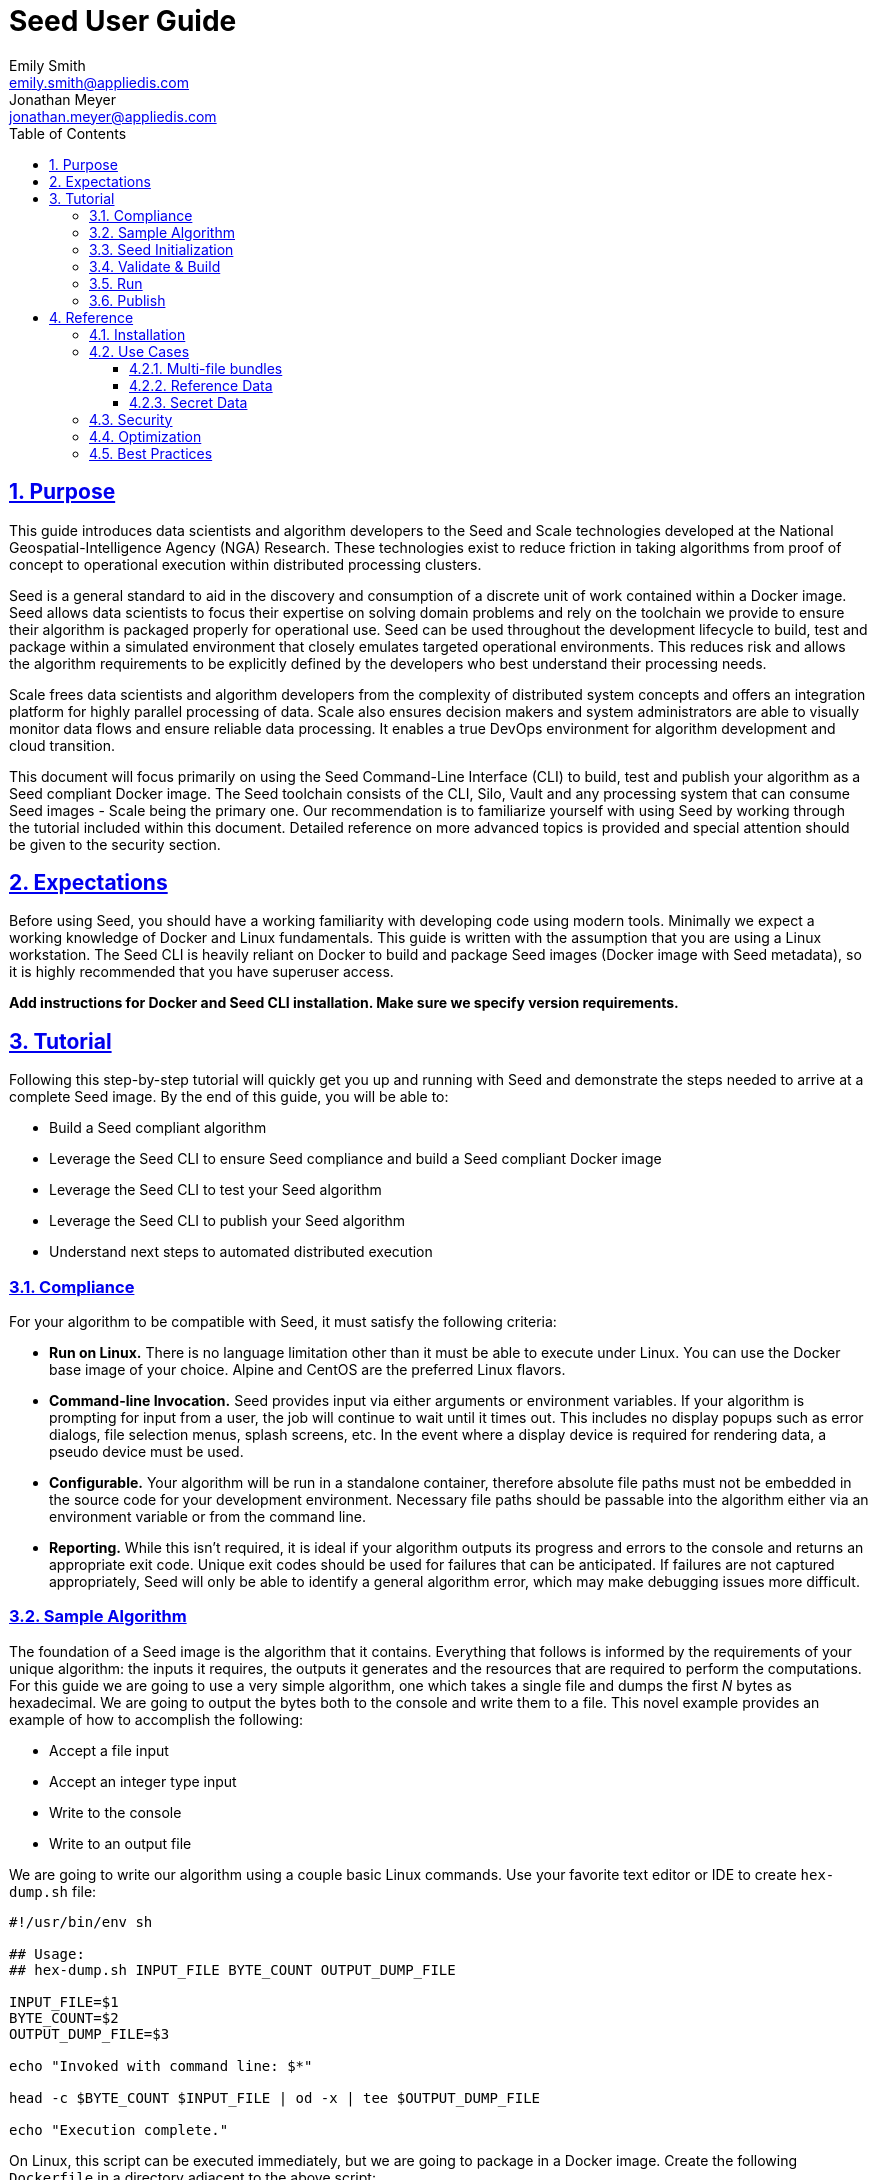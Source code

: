 = Seed  User Guide
Emily Smith <emily.smith@appliedis.com>; Jonathan Meyer <jonathan.meyer@appliedis.com>
:toc: left
:toclevels: 5
:stylesheet: styles/html.css
:sectlinks:
:sectnums:
:sectnumlevels: 5
:icons: font
:docinfo:

== Purpose

This guide introduces data scientists and algorithm developers to the Seed and Scale technologies developed at the
National Geospatial-Intelligence Agency (NGA) Research. These technologies exist to reduce friction in taking algorithms
from proof of concept to operational execution within distributed processing clusters.

Seed is a general standard to aid in the discovery and consumption of a discrete unit of work contained within a Docker
image. Seed allows data scientists to focus their expertise on solving domain problems and rely on the toolchain we
provide to ensure their algorithm is packaged properly for operational use. Seed can be used throughout the development
lifecycle to build, test and package within a simulated environment that closely emulates targeted operational
environments. This reduces risk and allows the algorithm requirements to be explicitly defined by the developers who
best understand their processing needs.

Scale frees data scientists and algorithm developers from the complexity of distributed system concepts and offers an
integration platform for highly parallel processing of data. Scale also ensures decision makers and system
administrators are able to visually monitor data flows and ensure reliable data processing.  It enables a true DevOps
environment for algorithm development and cloud transition.

This document will focus primarily on using the Seed Command-Line Interface (CLI) to build, test and publish your
algorithm as a Seed compliant Docker image. The Seed toolchain consists of the CLI, Silo, Vault and any processing
system that can consume Seed images - Scale being the primary one. Our recommendation is to familiarize yourself with
using Seed by working through the tutorial included within this document. Detailed reference on more advanced topics is
provided and special attention should be given to the security section.

== Expectations

Before using Seed, you should have a working familiarity with developing code using modern tools. Minimally we expect a
working knowledge of Docker and Linux fundamentals. This guide is written with the assumption that you are using a Linux
workstation. The Seed CLI is heavily reliant on Docker to build and package Seed images (Docker image with Seed
metadata), so it is highly recommended that you have superuser access.

*Add instructions for Docker and Seed CLI installation. Make sure we specify version requirements.*

== Tutorial

Following this step-by-step tutorial will quickly get you up and running with Seed and demonstrate the steps needed to
arrive at a complete Seed image. By the end of this guide, you will be able to:

- Build a Seed compliant algorithm
- Leverage the Seed CLI to ensure Seed compliance and build a Seed compliant Docker image
- Leverage the Seed CLI to test your Seed algorithm
- Leverage the Seed CLI to publish your Seed algorithm
- Understand next steps to automated distributed execution

=== Compliance

For your algorithm to be compatible with Seed, it must satisfy the following criteria:

* *Run on Linux.* There is no language limitation other than it must be able to execute under Linux. You can use the
Docker base image of your choice. Alpine and CentOS are the preferred Linux flavors.
* *Command-line Invocation.* Seed provides input via either arguments or environment variables. If your algorithm is
prompting for input from a user, the job will continue to wait until it times out. This includes no display popups such
as error dialogs, file selection menus, splash screens, etc. In the event where a display device is required for
rendering data, a pseudo device must be used.
* *Configurable.* Your algorithm will be run in a standalone container, therefore absolute file paths must not be
embedded in the source code for your development environment. Necessary file paths should be passable into the algorithm
either via an environment variable or from the command line.
* *Reporting.* While this isn’t required, it is ideal if your algorithm outputs its progress and errors to the
console and returns an appropriate exit code. Unique exit codes should be used for failures that can be anticipated. If
failures are not captured appropriately, Seed will only be able to identify a general algorithm error, which may make
debugging issues more difficult.

=== Sample Algorithm

The foundation of a Seed image is the algorithm that it contains. Everything that follows is informed by the
requirements of your unique algorithm: the inputs it requires, the outputs it generates and the resources that are
required to perform the computations. For this guide we are going to use a very simple algorithm, one which takes a
single file and dumps the first _N_ bytes as hexadecimal. We are going to output the bytes both to the console and write
them to a file. This novel example provides an example of how to accomplish the following:

* Accept a file input
* Accept an integer type input
* Write to the console
* Write to an output file

We are going to write our algorithm using a couple basic Linux commands. Use your favorite text editor or IDE to create
`hex-dump.sh` file:

```
#!/usr/bin/env sh

## Usage:
## hex-dump.sh INPUT_FILE BYTE_COUNT OUTPUT_DUMP_FILE

INPUT_FILE=$1
BYTE_COUNT=$2
OUTPUT_DUMP_FILE=$3

echo "Invoked with command line: $*"

head -c $BYTE_COUNT $INPUT_FILE | od -x | tee $OUTPUT_DUMP_FILE

echo "Execution complete."
```

On Linux, this script can be executed immediately, but we are going to package in a Docker image. Create the following
`Dockerfile` in a directory adjacent to the above script:

```
FROM busybox

COPY hex-dump.sh /
```

With these 2 files, we can create our initial Docker containerized sample algorithm. Issue the following terminal
commands to build and run:

```
sudo docker build -t test .
sudo docker run --rm test sh hex-dump.sh hex-dump.sh 5 output-file.txt
```

You can see what this would look like at the command line:

*Insert screen shot*

Let's recap what we've done here.

1. We wrote a simple script that consumes 3 positional parameters: input file path, byte count, and output file path
1. Our script invokes a few basic linux executables to extract the number of bytes specified on the command line and
output them to the console and write them to a file.
1. We wrote a basic Dockerfile that identified a base image and copied our script into it.
1. We build a Docker image of our own and called it `test`.
1. Finally, we launch a container from our `test` image and passed it the required positional parameters directly.

There are some observations we should make about what we just accomplished.

1. We consumed the script we wrote as the input. The primary reason for this is so that we didn't have to concern
ourselves with getting a data file into the running container. This would have required a Docker volume mount.
1. We prefixed our call to the script with `sh` so that we didn't have to worry about setting the execute bit properly.
1. We did not validate that the `output-file.txt` was written. It exists within the container, but since we used `--rm`
flag with our docker command, the container was removed upon command completion.

With the `test` Docker image created, we could share this with other people on our local machine. We could also tag it
and push it to a remote registry (hub.docker.com, quay.io, etc.) and others would be able to run it. For our basic
algorithm example, this is fairly simple, but what if we have a more complicated algorithm with specific resource
requirements? What if our algorithm requires large supporting reference datasets? What if we need to leverage runtime
licenses that must be carefully protected? What if we want all of these requirements to be explicitly documented and
transparent to the consumers of your algorithm? This is where Seed provides what you need.

=== Seed Initialization

Continuing on from our previously crafted sample algorithm, let's get started with the definition of the basic Seed
manifest. A Seed manifest is the document that defines what your algorithm's purpose is, who created it, the interface
your algorithm provides, and what resource requirements it has. When you are building a Seed image your
`seed.manifest.json` will commonly reside next to your projects `Dockerfile`. To simplify the initial construction of
this file you can use the `seed init` command from within your code directory:

*Insert image of seed init use*

The created file includes all common sections of the manifest and can be revised to properly reflect your specific
algorithm. Let's start by updating the manifest (`seed.manifest.json`) for our algorithm:

```
{
  "seedVersion": "1.0.0",
  "job": {
    "name": "file-as-hex",
    "jobVersion": "1.0.0",
    "packageVersion": "1.0.0",
    "title": "File as Hex",
    "description": "Reads any arbitrary file and writes and prints N bytes as their hexadecimal representation",
    "maintainer": {
      "name": "Jonathan Meyer",
      "organization": "Applied Information Sciences",
      "email": "jonathan.meyer@appliedis.com"
    },
    "timeout": 3600,
    "interface": {
      "command": "sh hex-dump.sh ${INPUT_FILE} ${BYTE_COUNT} ${OUTPUT_DIR}/output.txt",
      "inputs": {
        "files": [
          {
            "name": "INPUT_FILE",
            "required": true
          }
        ],
        "json": [
          {
            "name": "BYTE_COUNT",
            "type": "integer",
            "required": true
          }
        ]
      },
      "outputs": {
        "files": [
          {
            "name": "OUTPUT_FILE",
            "pattern": "*.txt"
          }
        ]
      }
    },
    "resources": {
      "scalar": [
        { "name": "cpus", "value": 0.1 },
        { "name": "mem", "value": 128.0, "inputMultiplier": 2.0 }
      ]
    }
  }
}
```

There are a number of specific settings we've made here that are worth highlighting.

1. `job.interface.command`. This setting is the crux of the manifest and defines exactly what command is issued on
container launch. As you can see, it mirrors the Docker command we ran in the previous section. The primary difference
now is the use of environment variables. These variable names correspond to the `name` values within the
`job.interface.inputs` and `job.interface.outputs` objects.
1. `${INPUT_FILE}`. The Seed specification contract ensures that this variable will be populated with an absolute path
to the input since we have marked it as a required input.
1. `${BYTE_COUNT}`. The Seed specification contract ensures that this variable will be populated with an integer value
to the input since we have given it an explicit type and marked it as a required input.
1. `${OUTPUT_DIR}`. Where did this variable come from? We mentioned an `OUTPUT_FILE` under
`job.interface.outputs.files`, but what is this? Seed provides some contextual values that ensure there are consistent
locations for output capture. *REF ADDITIONAL VARIABLES* The `OUTPUT_DIR` environment variable is provided to all jobs
and any file products must be placed under this location. The `pattern` expression for `OUTPUT_FILE` is rooted at it and
all patterns defined are relative to that location. This is why we tell our job to write to `${OUTPUT_DIR}/output.txt`
and our `pattern` is defined as `*.txt`.
1. `job.resources.scalar`. One of the considerable advantages of using Seed CLI is that it can emulate the resource
constraints that will be placed on your algorithm in a cluster environment. We've given a fractional CPU requirement and
small amount of memory. The one point of interest here is use of the `inputMultiplier` setting. This informs Seed to
allocate memory (MiBs) in proportion to the total size of inputs files (MiBs). In other words, if our `INPUT_FILE` is 4
MiBs the allocated memory will be: 128.0 MiBs + (2.0 * 4 MiBs) = 136 MiBs.

In the next section, we will cover how we can use the CLI to bundle our Seed manifest with our Docker image to provide
a self-describing, reusable, distributable package.

=== Validate & Build

Providing validation and injection of the Seed manifest when building the final product is critical to ensuring
adherence to the specification. The CLI allows you to validate a standalone manifest file, as well as apply validation
as part of the build process. Let's perform a build of our job at this point to see this in action:

```
seed build
```

The first step of the build is to apply validation. We can see the file that is being validated against the schema. We
are also informed that our resources section does not contain all the recommended resource objects. Our build did
successfully complete and we can see the `com.ngageoint.seed.manifest` LABEL that contains our serialized manifest as
the final step of the Docker build process. Let's address the warning regarding disk resource by updating our manifest
as follows:

```
{
  "seedVersion": "1.0.0",
  "job": {
    "name": "file-as-hex",
    "jobVersion": "1.0.0",
    "packageVersion": "1.0.0",
    "title": "File as Hex",
    "description": "Reads any arbitrary file and writes and prints N bytes as their hexadecimal representation",
    "maintainer": {
      "name": "Jonathan Meyer",
      "organization": "Applied Information Sciences",
      "email": "jonathan.meyer@appliedis.com"
    },
    "timeout": 3600,
    "interface": {
      "command": "sh hex-dump.sh ${INPUT_FILE} ${BYTE_COUNT} ${OUTPUT_DIR}/output.txt",
      "inputs": {
        "files": [
          {
            "name": "INPUT_FILE",
            "required": true
          }
        ],
        "json": [
          {
            "name": "BYTE_COUNT",
            "type": "integer",
            "required": true
          }
        ]
      },
      "outputs": {
        "files": [
          {
            "name": "OUTPUT_FILE",
            "pattern": "*.txt"
          }
        ]
      }
    },
    "resources": {
      "scalar": [
        { "name": "cpus", "value": 0.1 },
        { "name": "mem", "value": 128.0, "inputMultiplier": 2.0 },
        { "name": "disk", "value": 10.0 }
      ]
    }
  }
}
```

We've added a very minimal disk requirement of 10 MiBs to resolve the warning. This space is only to accommodate any
temporary storage needed as part of the job execution beyond the storage required to write the input files to disk -
that storage will already be accounted for by Seed. Since our job is merely performing an analysis over the file stream
we will not have any appreciable need for temporary storage.

Now that our manifest is updated, lets explicitly perform a validation to ensure our warnings are resolved:

```
seed validate
```

With the warnings corrected, let's create a new build:

```
seed build
```

With a complete Seed image now created, we can continue on to run our job using the resulting Seed image. We can see
that the CLI is preparing us to run a common subsequent command with an example invocation:
`seed run -i INPUT_FILE=sample_file -j BYTE_COUNT=8`

=== Run

The `seed run` command provides the bulk of the functionality within the CLI and is where we can ensure our job is ready
to run in an operational environment. By leveraging `seed run` we can be confident that the job we publish behaves
consistently with our mental model we've used to define our interface and requirements in the `seed.manifest.json`.
Let's try a simple example to demonstrate the information the command can provide to guide in proper invocation:

```
$ seed run
INFO: Image name not specified. Attempting to use local manifest: .
INFO: Found manifest: /Users/jmeyer/code/seed/guide/example/seed.manifest.json
INFO: Retrieving seed manifest from file-as-hex-1.0.0-seed:1.0.0 LABEL=com.ngageoint.seed.manifest
normalName: INPUT_FILE
ERROR: Error occurred processing inputs arguments.
ERROR: Incorrect input data files key/values provided. -i arguments should be in the form:
  seed run -i KEY1=path/to/file1 -i KEY2=path/to/file2 ...
The following input file keys are expected, but were not provided:
  INPUT_FILE
```

*TODO: Update above snippet when the CLI is update to properly note all missing inputs*

We can see that the `seed run` command inferred the needed image from our current directory since there was a local
manifest, which was then used to find the Seed image built from it. The CLI is also able to identify the inputs that are
required, but we failed to provide. Let's properly specify these inputs and see if our image behaves as we'd expect:

```
$ seed run -i INPUT_FILE=seed.manifest.json -j BYTE_COUNT=128
INFO: Image name not specified. Attempting to use manifest: .
INFO: Found manifest: /Users/jmeyer/code/seed/guide/example/seed.manifest.json
INFO: Retrieving seed manifest from file-as-hex-1.0.0-seed:1.0.0 LABEL=com.ngageoint.seed.manifest
normalName: INPUT_FILE
INFO: /Users/jmeyer/code/seed/guide/example/output-file-as-hex-1.0.0-seed_1.0.0-2019-11-20T08_08_17-05_00 not found; creating directory...
INFO: Running Docker command:
docker run -v /Users/jmeyer/code/seed/guide/example/seed.manifest.json:/Users/jmeyer/code/seed/guide/example/seed.manifest.json -e INPUT_FILE=/Users/jmeyer/code/seed/guide/example/seed.manifest.json -v /Users/jmeyer/code/seed/guide/example/output-file-as-hex-1.0.0-seed_1.0.0-2019-11-20T08_08_17-05_00:/Users/jmeyer/code/seed/guide/example/output-file-as-hex-1.0.0-seed_1.0.0-2019-11-20T08_08_17-05_00 -e OUTPUT_DIR=/Users/jmeyer/code/seed/guide/example/output-file-as-hex-1.0.0-seed_1.0.0-2019-11-20T08_08_17-05_00 -e BYTE_COUNT=128 -e ALLOCATED_CPUS=0.100000 -m 1025m -e ALLOCATED_MEM=1025 -e ALLOCATED_DISK=10.000000 file-as-hex-1.0.0-seed:1.0.0 sh hex-dump.sh /Users/jmeyer/code/seed/guide/example/seed.manifest.json 128 /Users/jmeyer/code/seed/guide/example/output-file-as-hex-1.0.0-seed_1.0.0-2019-11-20T08_08_17-05_00/output.txt
Invoked with command line: /Users/jmeyer/code/seed/guide/example/seed.manifest.json 128 /Users/jmeyer/code/seed/guide/example/output-file-as-hex-1.0.0-seed_1.0.0-2019-11-20T08_08_17-05_00/output.txt
0000000 0a7b 2020 7322 6565 5664 7265 6973 6e6f
0000020 3a22 2220 2e31 2e30 2230 0a2c 2020 6a22
0000040 626f 3a22 7b20 200a 2020 2220 616e 656d
0000060 3a22 2220 6966 656c 612d 2d73 6568 2278
0000100 0a2c 2020 2020 6a22 626f 6556 7372 6f69
0000120 226e 203a 3122 302e 302e 2c22 200a 2020
0000140 2220 6170 6b63 6761 5665 7265 6973 6e6f
0000160 3a22 2220 2e31 2e30 2230 0a2c 2020 2020
0000200
Execution complete.
INFO: file-as-hex-1.0.0-seed:1.0.0 run took 1.343549206s
INFO: Validating output files found under /Users/jmeyer/code/seed/guide/example/output-file-as-hex-1.0.0-seed_1.0.0-2019-11-20T08_08_17-05_00...
SUCCESS: 1 files found for output OUTPUT_FILE:
	/Users/jmeyer/code/seed/guide/example/output-file-as-hex-1.0.0-seed_1.0.0-2019-11-20T08_08_17-05_00/output.txt
```

*TODO: Update command line if we update -j flag to -i*

A complete run of our job!  There is a lot to unpack that the CLI has accomplished for us here, so let's review:

- Directory for output data was created prior to launch. The CLI creates a date stamped directory to avoid any name
collision during subsequent executions. This is mounted into the container from the host when Docker container is
launched.
- `OUTPUT_DIR` environment variable is set on container launch to match the output volume that is being mounted at
runtime to provide output capture.
- The input file `seed.manifest.json` we've specified is explicitly mounted into the container at run-time.
- `INPUT_FILE` environment variable is set on container launch to inject the absolute file path relative to the
container context. This is why we indicate inputs via environment variable syntax in our `job.interface.command` value
of the `seed.manifest.json`.
- `BYTE_COUNT` environment variable is set on container launch to inject the value we specify for our JSON input type.
- Complete `docker run` statement is output to help identify the exact invocation command Seed CLI uses to launch your
Seed image. You can see the resource requirements identified as environment variables as well. Commonly this will not
be needed, but it is worth noting their presence especially for JVM applications that may benefit from explict
understanding of their memory constraints. *Move into "note" sidebar*
- Following the output of our job, we can see the CLI validate that an output file was written in a location that
matches the pattern we defined under `job.interface.outputs.files`.

Once we've gotten to this point in testing our job, we can leverage more advanced features of the `seed run` command to
further validate performance or exercise it against test data-sets.

=== Publish

After we've tested our job, we will commonly want to share it so that it can consumed by others. Seed supports various
registry backends commonly used in the Docker ecosystem. Docker Hub is a managed registry that makes it easy to publish
your Seed image without configuring any additional services of your own. Before you can publish, you'll need to register
for an account at https://hub.docker.com, once you've done that, we can continue.

The following command will publish our Seed built and tested image to Docker Hub:
*TODO: Simplify this command example once sane defaults are applied.*

```
$ seed publish -r index.docker.io -O gisjedi -u gisjedi -p "not-really-my-password"
INFO: Image name not specified. Attempting to use manifest: .
INFO: Found manifest: /Users/jmeyer/code/seed/guide/example/seed.manifest.json
WARNING! Using --password via the CLI is insecure. Use --password-stdin.
Docker login warning: WARNING! Using --password via the CLI is insecure. Use --password-stdin.

Login Succeeded
INFO: Tagging image file-as-hex-1.0.0-seed:1.0.0 as index.docker.io/file-as-hex-1.0.0-seed:1.0.0
INFO: Running Docker command:
docker tag file-as-hex-1.0.0-seed:1.0.0 index.docker.io/file-as-hex-1.0.0-seed:1.0.0
INFO: Performing docker push index.docker.io/file-as-hex-1.0.0-seed:1.0.0
INFO: Running Docker command:
docker push index.docker.io/file-as-hex-1.0.0-seed:1.0.0
The push refers to repository [docker.io/library/file-as-hex-1.0.0-seed]
28d9b1eb0588: Pushed
adab5d09ba79: Pushed
1.0.0: digest: sha256:5af9528db02c8cff65100805374fa36d86f7626584e3d21a28acb2f49342b25f size: 734
INFO: Removing local image index.docker.io/gisjedi/file-as-hex-1.0.0-seed:1.0.0
INFO: Running Docker command:
docker rmi index.docker.io/gisjedi/file-as-hex-1.0.0-seed:1.0.0
Untagged: index.docker.io/gisjedi/file-as-hex-1.0.0-seed:1.0.0
Untagged: index.docker.io/gisjedi/file-as-hex-1.0.0-seed@sha256:5af9528db02c8cff65100805374fa36d86f7626584e3d21a28acb2f49342b25f
```

As can be seen from the console, we are internally performing a number of operations to publish the image. We attach
an appropriate tag to the physical Docker image to comply with the specification that reflect the remote registry
`index.docker.io` and organization `gisjedi`. This is followed by a push of the image and cleanup of the remote tags.
This leaves our local environment with only the image names we've built for our use.

We can confirm this 

== Reference

=== Installation

=== Use Cases

==== Multi-file bundles

==== Reference Data

==== Secret Data

=== Security

=== Optimization

=== Best Practices

* *Log everything.* Not having direct access to the file system of your algorithm means your only means for feedback on
what is happening inside your container is through console output. Take full advantage of standard output / error to
indicate any progress or errors you wish visibility into. Some languages (such as Python) may require you to specify
that output should not be buffered until process exits. This will facilitate live viewing of output with longer running
processes.
* *Privilege step-down.* Docker images we use often are set to use the `root` user by default. This is not a good

